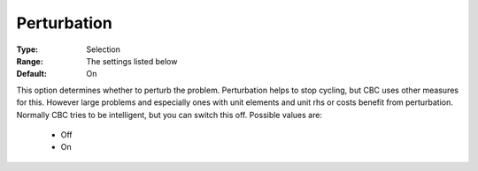 .. _option-CBC-perturbation:


Perturbation
============



:Type:	Selection	
:Range:	The settings listed below	
:Default:	On	



This option determines whether to perturb the problem. Perturbation helps to stop cycling, but CBC uses other measures for this. However large problems and especially ones with unit elements and unit rhs or costs benefit from perturbation. Normally CBC tries to be intelligent, but you can switch this off. Possible values are:



    *	Off
    *	On
